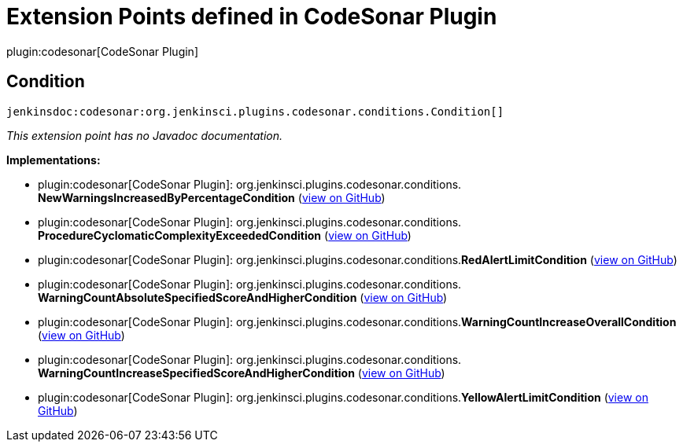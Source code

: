 = Extension Points defined in CodeSonar Plugin

plugin:codesonar[CodeSonar Plugin]

== Condition
`jenkinsdoc:codesonar:org.jenkinsci.plugins.codesonar.conditions.Condition[]`

_This extension point has no Javadoc documentation._

**Implementations:**

* plugin:codesonar[CodeSonar Plugin]: org.+++<wbr/>+++jenkinsci.+++<wbr/>+++plugins.+++<wbr/>+++codesonar.+++<wbr/>+++conditions.+++<wbr/>+++**NewWarningsIncreasedByPercentageCondition** (link:https://github.com/jenkinsci/codesonar-plugin/search?q=NewWarningsIncreasedByPercentageCondition&type=Code[view on GitHub])
* plugin:codesonar[CodeSonar Plugin]: org.+++<wbr/>+++jenkinsci.+++<wbr/>+++plugins.+++<wbr/>+++codesonar.+++<wbr/>+++conditions.+++<wbr/>+++**ProcedureCyclomaticComplexityExceededCondition** (link:https://github.com/jenkinsci/codesonar-plugin/search?q=ProcedureCyclomaticComplexityExceededCondition&type=Code[view on GitHub])
* plugin:codesonar[CodeSonar Plugin]: org.+++<wbr/>+++jenkinsci.+++<wbr/>+++plugins.+++<wbr/>+++codesonar.+++<wbr/>+++conditions.+++<wbr/>+++**RedAlertLimitCondition** (link:https://github.com/jenkinsci/codesonar-plugin/search?q=RedAlertLimitCondition&type=Code[view on GitHub])
* plugin:codesonar[CodeSonar Plugin]: org.+++<wbr/>+++jenkinsci.+++<wbr/>+++plugins.+++<wbr/>+++codesonar.+++<wbr/>+++conditions.+++<wbr/>+++**WarningCountAbsoluteSpecifiedScoreAndHigherCondition** (link:https://github.com/jenkinsci/codesonar-plugin/search?q=WarningCountAbsoluteSpecifiedScoreAndHigherCondition&type=Code[view on GitHub])
* plugin:codesonar[CodeSonar Plugin]: org.+++<wbr/>+++jenkinsci.+++<wbr/>+++plugins.+++<wbr/>+++codesonar.+++<wbr/>+++conditions.+++<wbr/>+++**WarningCountIncreaseOverallCondition** (link:https://github.com/jenkinsci/codesonar-plugin/search?q=WarningCountIncreaseOverallCondition&type=Code[view on GitHub])
* plugin:codesonar[CodeSonar Plugin]: org.+++<wbr/>+++jenkinsci.+++<wbr/>+++plugins.+++<wbr/>+++codesonar.+++<wbr/>+++conditions.+++<wbr/>+++**WarningCountIncreaseSpecifiedScoreAndHigherCondition** (link:https://github.com/jenkinsci/codesonar-plugin/search?q=WarningCountIncreaseSpecifiedScoreAndHigherCondition&type=Code[view on GitHub])
* plugin:codesonar[CodeSonar Plugin]: org.+++<wbr/>+++jenkinsci.+++<wbr/>+++plugins.+++<wbr/>+++codesonar.+++<wbr/>+++conditions.+++<wbr/>+++**YellowAlertLimitCondition** (link:https://github.com/jenkinsci/codesonar-plugin/search?q=YellowAlertLimitCondition&type=Code[view on GitHub])

